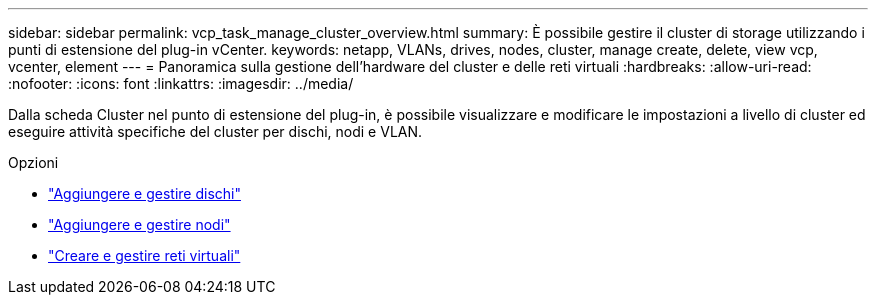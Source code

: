---
sidebar: sidebar 
permalink: vcp_task_manage_cluster_overview.html 
summary: È possibile gestire il cluster di storage utilizzando i punti di estensione del plug-in vCenter. 
keywords: netapp, VLANs, drives, nodes, cluster, manage create, delete, view vcp, vcenter, element 
---
= Panoramica sulla gestione dell'hardware del cluster e delle reti virtuali
:hardbreaks:
:allow-uri-read: 
:nofooter: 
:icons: font
:linkattrs: 
:imagesdir: ../media/


[role="lead"]
Dalla scheda Cluster nel punto di estensione del plug-in, è possibile visualizzare e modificare le impostazioni a livello di cluster ed eseguire attività specifiche del cluster per dischi, nodi e VLAN.

.Opzioni
* link:vcp_task_add_manage_drive.html["Aggiungere e gestire dischi"]
* link:vcp_task_add_manage_nodes.html["Aggiungere e gestire nodi"]
* link:vcp_task_create_manage_vlans.html["Creare e gestire reti virtuali"]

